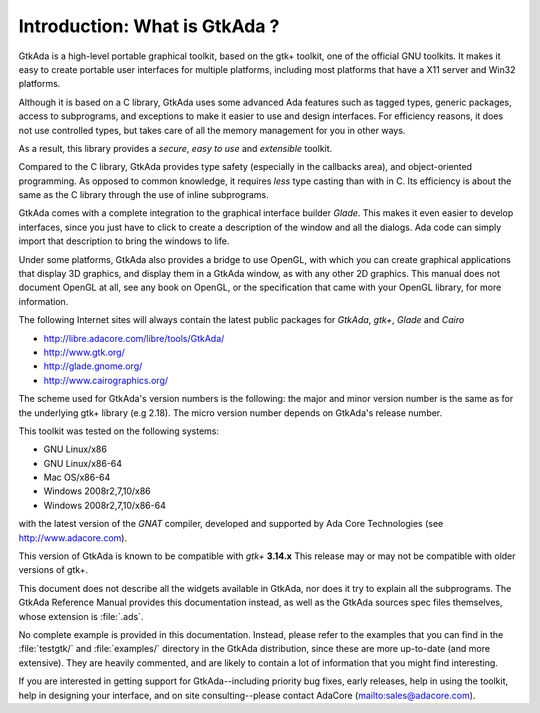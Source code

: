 ******************************
Introduction: What is GtkAda ?
******************************

GtkAda is a high-level portable graphical toolkit, based on the gtk+ toolkit,
one of the official GNU toolkits. It makes it easy to create portable user
interfaces for multiple platforms, including most platforms that have a X11
server and Win32 platforms.

Although it is based on a C library, GtkAda uses some advanced Ada features
such as tagged types, generic packages, access to subprograms, and exceptions
to make it easier to use and design interfaces.  For efficiency reasons, it
does not use controlled types, but takes care of all the memory management for
you in other ways.

As a result, this library provides a *secure*, *easy to use* and *extensible*
toolkit.

Compared to the C library, GtkAda provides type safety (especially in the
callbacks area), and object-oriented programming. As opposed to common
knowledge, it requires *less* type casting than with in C.  Its efficiency is
about the same as the C library through the use of inline subprograms.

GtkAda comes with a complete integration to the graphical interface builder
`Glade`. This makes it even easier to develop interfaces, since you just have to
click to create a description of the window and all the dialogs. Ada code can
simply import that description to bring the windows to life.

Under some platforms, GtkAda also provides a bridge to use OpenGL, with which
you can create graphical applications that display 3D graphics, and display
them in a GtkAda window, as with any other 2D graphics.  This manual does not
document OpenGL at all, see any book on OpenGL, or the specification that came
with your OpenGL library, for more information.

The following Internet sites will always contain the latest public packages for
`GtkAda`, `gtk+`, `Glade` and `Cairo`

* `http://libre.adacore.com/libre/tools/GtkAda/ <http://libre.adacore.com/libre/tools/GtkAda/>`_

* `http://www.gtk.org/ <http://www.gtk.org/>`_

* `http://glade.gnome.org/ <http://glade.gnome.org/>`_

* `http://www.cairographics.org/ <http://www.cairographics.org/>`_

The scheme used for GtkAda's version numbers is the following: the major and
minor version number is the same as for the underlying gtk+ library (e.g 2.18).
The micro version number depends on GtkAda's release number.

This toolkit was tested on the following systems:

* GNU Linux/x86
* GNU Linux/x86-64
* Mac OS/x86-64
* Windows 2008r2,7,10/x86
* Windows 2008r2,7,10/x86-64

with the latest version of the `GNAT` compiler, developed and supported by
Ada Core Technologies (see `http://www.adacore.com <http://www.adacore.com>`_).

This version of GtkAda is known to be compatible with `gtk+` **3.14.x**
This release may or may not be compatible with older versions of
gtk+.

This document does not describe all the widgets available in GtkAda, nor does
it try to explain all the subprograms. The GtkAda Reference Manual provides
this documentation instead, as well as the GtkAda sources spec files
themselves, whose extension is :file:`.ads`.

No complete example is provided in this documentation. Instead, please refer to
the examples that you can find in the :file:`testgtk/` and :file:`examples/`
directory in the GtkAda distribution, since these are more up-to-date (and more
extensive).  They are heavily commented, and are likely to contain a lot of
information that you might find interesting.

If you are interested in getting support for GtkAda--including priority bug
fixes, early releases, help in using the toolkit, help in designing your
interface, and on site consulting--please contact AdaCore
(`mailto:sales@adacore.com <mailto:sales@adacore.com>`_).

